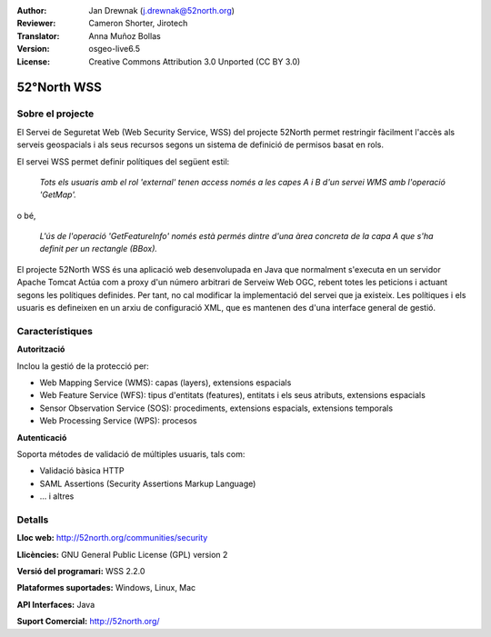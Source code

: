 :Author: Jan Drewnak (j.drewnak@52north.org)
:Reviewer: Cameron Shorter, Jirotech
:Translator: Anna Muñoz Bollas
:Version: osgeo-live6.5
:License: Creative Commons Attribution 3.0 Unported (CC BY 3.0)

.. image:: /images/project_logos/logo_52North_160.png
  :alt: logotip del projecte
  :align: right
  :target: http://52north.org/security

52°North WSS
================================================================================

Sobre el projecte
--------------------------------------------------------------------------------

El Servei de Seguretat Web (Web Security Service, WSS) del projecte 52North
permet restringir fàcilment l'accès als serveis geospacials i als seus recursos
segons un sistema de definició de permisos basat en rols.

El servei WSS permet definir polítiques del següent estil:

  *Tots els usuaris amb el rol 'external' tenen access només a les capes A i B d'un servei WMS amb l'operació 'GetMap'.*

o bé,

  *L'ús de l'operació 'GetFeatureInfo' només està permés dintre d'una àrea concreta de la capa A que s'ha definit per un rectangle (BBox).*

El projecte 52North WSS és una aplicació web desenvolupada en Java que normalment s'executa en un servidor Apache Tomcat
Actúa com a proxy d'un número arbitrari de Serveiw Web OGC, rebent totes les peticions i actuant segons les polítiques definides.
Per tant, no cal modificar la implementació del servei que ja existeix.
Les polítiques i els usuaris es defineixen en un arxiu de configuració XML, que es mantenen des d'una interface general de gestió.

.. image:: /images/screenshots/1024x768/52n_wss_mgmt.png
  :scale: 70 %
  :alt: Captura de pantalla de WSS Management UI
  :align: right

Característiques
--------------------------------------------------------------------------------

**Autorització**

Inclou la gestió de la protecció per:

* Web Mapping Service (WMS): capas (layers), extensions espacials
* Web Feature Service (WFS): tipus d'entitats (features), entitats i els seus atributs, extensions espacials
* Sensor Observation Service (SOS): procediments, extensions espacials, extensions temporals
* Web Processing Service (WPS): procesos

**Autenticació**

Soporta métodes de validació de múltiples usuaris, tals com:

* Validació bàsica HTTP
* SAML Assertions (Security Assertions Markup Language)
* ... i altres


Detalls
--------------------------------------------------------------------------------

**Lloc web:** http://52north.org/communities/security

**Llicències:** GNU General Public License (GPL) version 2

**Versió del programari:** WSS 2.2.0

**Plataformes suportades:** Windows, Linux, Mac

**API Interfaces:** Java

**Suport Comercial:** http://52north.org/
